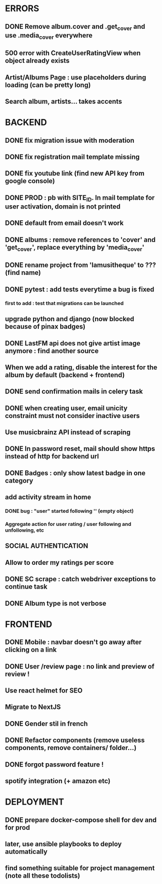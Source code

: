 * ERRORS
** DONE Remove album.cover and .get_cover and use .media_cover everywhere
   CLOSED: [2022-04-28 jeu. 17:14]
** 500 error with CreateUserRatingView when object already exists
** Artist/Albums Page : use placeholders during loading (can be pretty long)
** Search album, artists... takes accents 


* BACKEND
** DONE fix migration issue with moderation
CLOSED: [2022-04-21 jeu. 11:48]
** DONE fix registration mail template missing
** DONE fix youtube link (find new API key from google console)
CLOSED: [2022-04-23 sam. 19:36]
** DONE PROD : pb with SITE_ID. In mail template for user activation, domain is not printed
CLOSED: [2022-04-24 dim. 11:01]
** DONE default from email doesn't work
CLOSED: [2022-04-24 dim. 11:21]
** DONE albums : remove references to 'cover' and 'get_cover', replace everything by 'media_cover'
CLOSED: [2022-04-24 dim. 13:37]
** DONE rename project from 'lamusitheque' to ??? (find name)
   CLOSED: [2022-04-28 jeu. 17:14]
** DONE pytest : add tests everytime a bug is fixed
CLOSED: [2022-04-23 sam. 12:25]
*** first to add : test that migrations can be launched
** upgrade python and django (now blocked because of pinax badges)
** DONE LastFM api does not give artist image anymore : find another source
CLOSED: [2022-04-24 dim. 13:03]
** When we add a rating, disable the interest for the album by default (backend + frontend)
** DONE send confirmation mails in celery task
CLOSED: [2022-04-23 sam. 19:36]
** DONE when creating user, email unicity constraint must not consider inactive users
CLOSED: [2022-04-24 dim. 11:10]
** Use musicbrainz API instead of scraping
** DONE In password reset, mail should show https instead of http for backend url
   CLOSED: [2022-04-28 jeu. 17:47]
** DONE Badges : only show latest badge in one category
CLOSED: [2022-04-28 jeu. 18:39]
** add activity stream in home
*** DONE bug : "user" started following '' (empty object)
CLOSED: [2022-04-28 jeu. 18:38]
*** Aggregate action for user rating / user following and unfollowing, etc
** SOCIAL AUTHENTICATION
** Allow to order my ratings per score
** DONE SC scrape : catch webdriver exceptions to continue task
CLOSED: [2022-04-29 ven. 08:39]
** DONE Album type is not verbose
   CLOSED: [2022-04-28 jeu. 17:47]
* FRONTEND
** DONE Mobile : navbar doesn't go away after clicking on a link
CLOSED: [2022-04-24 dim. 13:44]
** DONE User /review page : no link and preview of review !
CLOSED: [2022-04-25 lun. 12:38]
** Use react helmet for SEO
** Migrate to NextJS
** DONE Gender stil in french
CLOSED: [2022-04-28 jeu. 18:01]
** DONE Refactor components (remove useless components, remove containers/ folder...)
CLOSED: [2022-04-25 lun. 12:38]
** DONE forgot password feature !
** spotify integration (+ amazon etc)
   
* DEPLOYMENT
** DONE prepare docker-compose shell for dev and for prod
CLOSED: [2022-04-24 dim. 11:02]
** later, use ansible playbooks to deploy automatically
** find something suitable for project management (note all these todolists)
